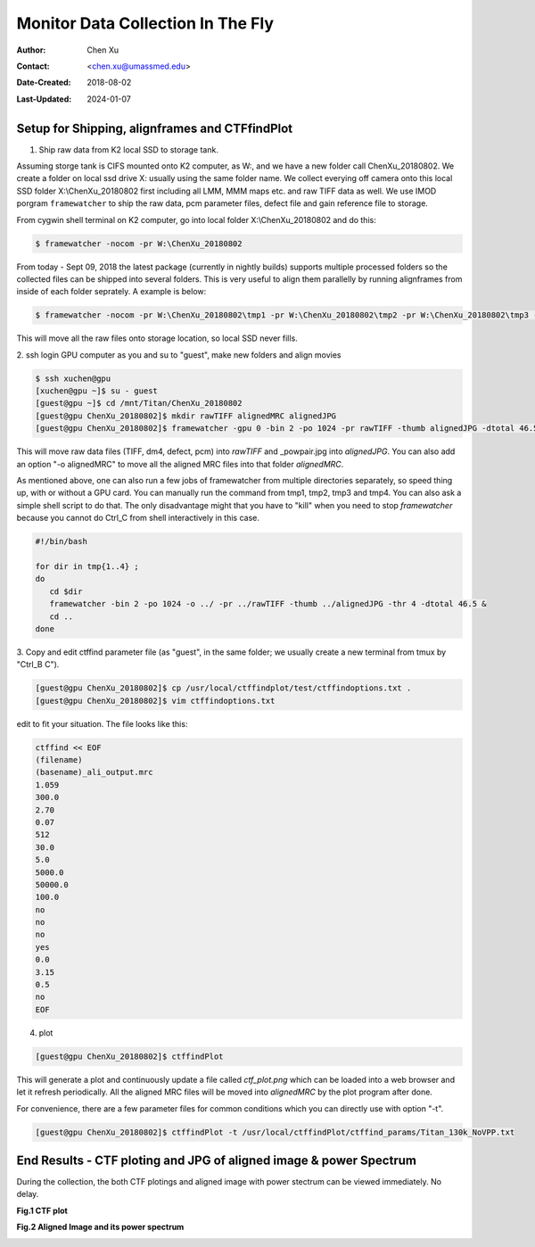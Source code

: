 .. _monitor-data-collection-in-the-fly:

Monitor Data Collection In The Fly
==================================

:Author: Chen Xu
:Contact: <chen.xu@umassmed.edu>
:Date-Created: 2018-08-02 
:Last-Updated: 2024-01-07

.. glossary::

   Abstract
      We already routinely align movie frames during data collection so we
      can check images from time to time. We did most directly using K2
      camera computers. This works very nicely. However, there are still a
      couple things we feel missing.  1) we need to see the defocus range
      and phase shift values computated and plotted out. 2) we need to do
      this with no delay and without slowing down the data collection
      itself. 
      
      We decided to align movies and perform CTF determiantion using a
      dedicated workstation with dual GPU. Our Summer Student, Albert Xu,
      made this completely automatic. During data collection, a plot is
      showing on web browser and refreshing itself.
      
      This document is mainly for oursleves as a check list. Hopefully, it
      can also be useful for your setup.  
      
      For Albert's *ctffindPlot* project, please see
      https://github.com/alberttxu/ctffindPlot .

.. _setup:

Setup for Shipping, alignframes and CTFfindPlot 
-----------------------------------------------

1. Ship raw data from K2 local SSD to storage tank. 

Assuming storge tank is CIFS mounted onto K2 computer, as W:, and we have a
new folder call ChenXu_20180802. We create a folder on local ssd drive X:
usually using the same folder name. We collect everying off camera onto this
local SSD folder X:\\ChenXu_20180802 first including all LMM, MMM maps etc.
and raw TIFF data as well. We use IMOD porgram ``framewatcher`` to ship the
raw data, pcm parameter files, defect file and gain reference file to
storage.

From cygwin shell terminal on K2 computer, go into local folder
X:\\ChenXu_20180802 and do this:
   
.. code-block:: ruby

   $ framewatcher -nocom -pr W:\ChenXu_20180802
   
From today - Sept 09, 2018 the latest package (currently in nightly builds)
supports multiple processed folders so the collected files can be shipped
into several folders. This is very useful to align them parallelly by
running alignframes from inside of each folder seprately. A example is
below:

.. code-block:: ruby

   $ framewatcher -nocom -pr W:\ChenXu_20180802\tmp1 -pr W:\ChenXu_20180802\tmp2 -pr W:\ChenXu_20180802\tmp3 -pr W:\ChenXu_20180802\tmp4
   
This will move all the raw files onto storage location, so local SSD never
fills.

2. ssh login GPU computer as you and su to "guest", make new folders and
align movies

.. code-block:: ruby

   $ ssh xuchen@gpu  
   [xuchen@gpu ~]$ su - guest
   [guest@gpu ~]$ cd /mnt/Titan/ChenXu_20180802
   [guest@gpu ChenXu_20180802]$ mkdir rawTIFF alignedMRC alignedJPG
   [guest@gpu ChenXu_20180802]$ framewatcher -gpu 0 -bin 2 -po 1024 -pr rawTIFF -thumb alignedJPG -dtotal 46.5
   
This will move raw data files (TIFF, dm4, defect, pcm) into *rawTIFF* and
_powpair.jpg into *alignedJPG*. You can also add an option "-o alignedMRC"
to move all the aligned MRC files into that folder *alignedMRC*.

As mentioned above, one can also run a few jobs of framewatcher from
multiple directories separately, so speed thing up, with or without a GPU
card. You can manually run the command from tmp1, tmp2, tmp3 and tmp4. You
can also ask a simple shell script to do that. The only disadvantage might
that you have to "kill" when you need to stop *framewatcher* because you
cannot do Ctrl_C from shell interactively in this case. 

.. code-block:: ruby

   #!/bin/bash

   for dir in tmp{1..4} ;
   do 
      cd $dir 
      framewatcher -bin 2 -po 1024 -o ../ -pr ../rawTIFF -thumb ../alignedJPG -thr 4 -dtotal 46.5 & 
      cd ..
   done

3. Copy and edit ctffind parameter file (as "guest", in the same folder; we
usually create a new terminal from tmux by "Ctrl_B C").

.. code-block:: ruby

   [guest@gpu ChenXu_20180802]$ cp /usr/local/ctffindplot/test/ctffindoptions.txt .
   [guest@gpu ChenXu_20180802]$ vim ctffindoptions.txt
   
edit to fit your situation. The file looks like this:

.. code-block:: ruby

   ctffind << EOF
   (filename)
   (basename)_ali_output.mrc
   1.059
   300.0
   2.70
   0.07
   512
   30.0
   5.0
   5000.0
   50000.0
   100.0
   no
   no
   no
   yes
   0.0
   3.15
   0.5
   no
   EOF

4. plot

.. code-block:: ruby

   [guest@gpu ChenXu_20180802]$ ctffindPlot
   
This will generate a plot and continuously update a file called
*ctf_plot.png* which can be loaded into a web browser and let it refresh
periodically. All the aligned MRC files will be moved into *alignedMRC* by
the plot program after done. 

For convenience, there are a few parameter files for common conditions which
you can directly use with option "-t". 

.. code-block:: ruby

   [guest@gpu ChenXu_20180802]$ ctffindPlot -t /usr/local/ctffindPlot/ctffind_params/Titan_130k_NoVPP.txt

.. _end_result:

End Results - CTF ploting and JPG of aligned image & power Spectrum  
-------------------------------------------------------------------

During the collection, the both CTF plotings and aligned image with power stectrum
can be viewed immediately. No delay. 

**Fig.1 CTF plot**

.. image:: ../images/ctffindplot_plot.png
..   :height: 361 px
..   :width: 833 px
   :scale: 50 %
   :alt: CTF plot
   :align: left


**Fig.2 Aligned Image and its power spectrum**

.. image:: ../images/DG02-g1_00060_X+0Y+1-1_powpair.jpg
..   :height: 361 px
..   :width: 833 px
   :scale: 50 %
   :alt: aligned image and its power spectrum
   :align: left

